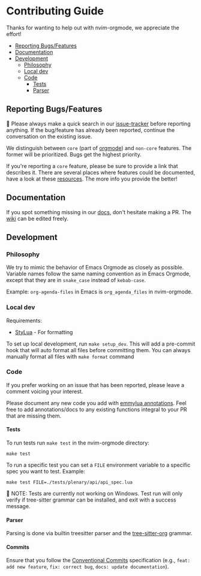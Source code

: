 #+OPTIONS: H:9 ^:nil
* Contributing Guide
:PROPERTIES:
:CUSTOM_ID: contributing-guide
:END:
Thanks for wanting to help out with nvim-orgmode, we appreciate the effort!

- [[#reporting-bugsfeatures][Reporting Bugs/Features]]
- [[#documentation][Documentation]]
- [[#development][Development]]
  - [[#philosophy][Philosophy]]
  - [[#local-dev][Local dev]]
  - [[#code][Code]]
    - [[#tests][Tests]]
    - [[#parser][Parser]]


** Reporting Bugs/Features
:PROPERTIES:
:CUSTOM_ID: reporting-bugsfeatures
:END:

📣 Please always make a quick search in our [[https://github.com/nvim-orgmode/orgmode/issues][issue-tracker]] before
reporting anything. If the bug/feature has already been reported,
continue the conversation on the existing issue.

We distinguish between =core= (part of [[https://orgmode.org/][orgmode]]) and
=non-core= features. The former will be prioritized. Bugs get the highest
priority.

If you're reporting a =core= feature, please be sure to provide a link
that describes it. There are several places where features could be
documented, have a look at these [[https://orgmode.org/worg/#resources][resources]]. The more info you provide the better!

** Documentation
:PROPERTIES:
:CUSTOM_ID: documentation
:END:
If you spot something missing in our [[file:./index.org][docs]], don't hesitate making a PR.
The [[https://github.com/nvim-orgmode/orgmode/wiki][wiki]] can be edited freely.

** Development
:PROPERTIES:
:CUSTOM_ID: development
:END:
*** Philosophy
:PROPERTIES:
:CUSTOM_ID: philosophy
:END:
We try to mimic the behavior of Emacs Orgmode as closely as possible.
Variable names follow the same naming convention as in Emacs Orgmode,
except that they are in =snake_case= instead of =kebab-case=.

Example: =org-agenda-files= in Emacs is =org_agenda_files= in nvim-orgmode.

*** Local dev
:PROPERTIES:
:CUSTOM_ID: local-dev
:END:
Requirements:

- [[https://github.com/JohnnyMorganz/StyLua][StyLua]] - For formatting

To set up local development, run =make setup_dev=. This will add a
pre-commit hook that will auto format all files before committing them.
You can always manually format all files with =make format= command

*** Code
:PROPERTIES:
:CUSTOM_ID: code
:END:
If you prefer working on an issue that has been reported, please leave a comment voicing your interest.

Please document any new code you add with [[https://emmylua.github.io/annotation.html][emmylua annotations]].
Feel free to add annotations/docs to any existing functions integral to your PR that are missing them.

**** Tests
:PROPERTIES:
:CUSTOM_ID: tests
:END:
To run tests run =make test= in the nvim-orgmode directory:

#+begin_example
make test
#+end_example

To run a specific test you can set a =FILE= environment variable to a
specific spec you want to test. Example:

#+begin_example
make test FILE=./tests/plenary/api/api_spec.lua
#+end_example

📝 NOTE: Tests are currently not working on Windows. Test run will only verify if tree-sitter grammar
can be installed, and exit with a success message.

**** Parser
:PROPERTIES:
:CUSTOM_ID: parser
:END:
Parsing is done via builtin treesitter parser and the [[https://github.com/nvim-orgmode/tree-sitter-org][tree-sitter-org]] grammar.

**** Commits
:PROPERTIES:
:CUSTOM_ID: commits
:END:
Ensure that you follow the [[https://www.conventionalcommits.org/][Conventional Commits]] specification (e.g., =feat: add new feature=, =fix: correct bug=, =docs: update documentation=).
